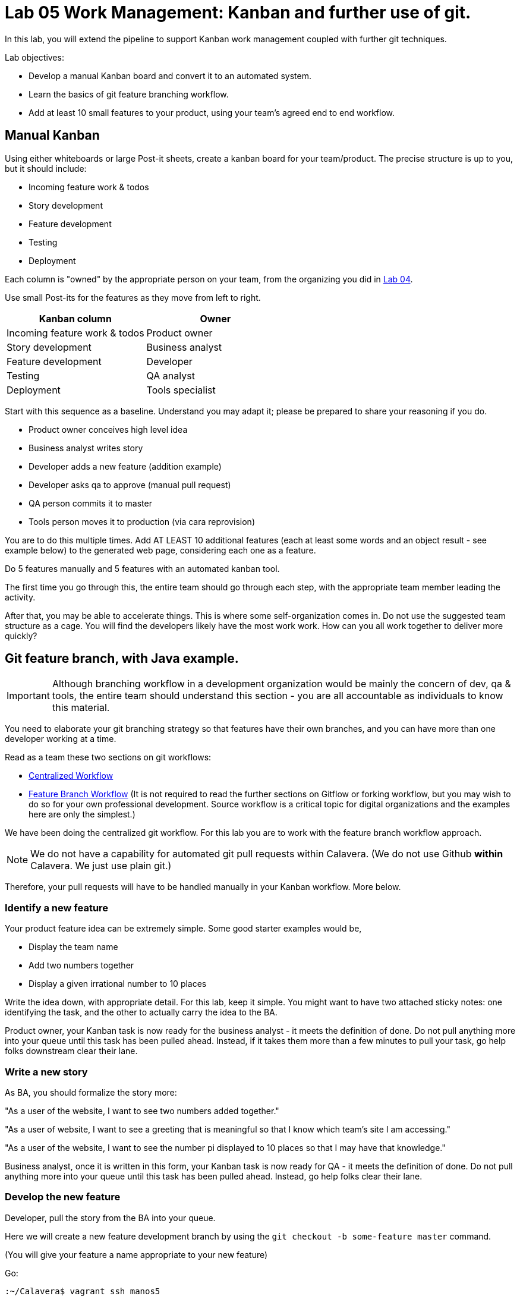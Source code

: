 = Lab 05 Work Management: Kanban and further use of git.
In this lab, you will extend the pipeline to support Kanban work management coupled with further git techniques.

Lab objectives:

* Develop a manual Kanban board and convert it to an automated system.
* Learn the basics of git feature branching workflow.
* Add at least 10 small features to your product, using your team's agreed end to end workflow.

== Manual Kanban

Using either whiteboards or large Post-it sheets, create a kanban board for your team/product. The precise structure is up to you, but it should include:

* Incoming feature work & todos
* Story development
* Feature development
* Testing
* Deployment

Each column is "owned" by the appropriate person on your team, from the organizing you did in https://github.com/dm-academy/aitm-labs/blob/master/Lab-04/04-tech-lab.adoc[Lab 04].

Use small Post-its for the features as they move from left to right.

[cols="2*", options="header"]
|====
|Kanban column |Owner
|Incoming feature work & todos |Product owner
|Story development | Business analyst
|Feature development |Developer
|Testing | QA analyst
|Deployment | Tools specialist
|====

Start with this sequence as a baseline. Understand you may adapt it; please be prepared to share your reasoning if you do.

* Product owner conceives high level idea
* Business analyst writes story
* Developer adds a new feature (addition example)
* Developer asks qa to approve (manual pull request)
* QA person commits it to master
* Tools person moves it to production (via cara reprovision)

You are to do this multiple times. Add AT LEAST 10 additional features (each at least some words and an object result - see example below) to the generated web page, considering each one as a feature.

Do  5 features manually and 5 features with an automated kanban tool.

The first time you go through this, the entire team should go through each step, with the appropriate team member leading the activity.

After that, you may be able to accelerate things. This is where some self-organization comes in. Do not use the suggested team structure as a cage. You will find the developers likely have the most work work. How can you all work together to deliver more quickly?

== Git feature branch, with Java example.

IMPORTANT: Although branching workflow in a development organization would be mainly the concern of dev, qa & tools, the entire team should understand this section - you are all accountable as individuals to know this material.

You need to elaborate your git branching strategy so that features have their own branches, and you can have more than one developer working at a time.

Read as a team these two sections on git workflows:

* https://www.atlassian.com/git/tutorials/comparing-workflows/centralized-workflow[Centralized Workflow]
* https://www.atlassian.com/git/tutorials/comparing-workflows/feature-branch-workflowtree[Feature Branch Workflow]
(It is not required to read the further sections on Gitflow or forking workflow, but you may wish to do so for your own professional development. Source workflow is a critical topic for digital organizations and the examples here are only the simplest.)

We have been doing the centralized git workflow. For this lab you are to work with the feature branch workflow approach.

NOTE: We do not have a capability for automated git pull requests within Calavera. (We do not use Github *within* Calavera. We just use plain git.)

Therefore, your pull requests will have to be handled manually in your Kanban workflow. More below.

=== Identify a new feature
Your product feature idea can be extremely simple. Some good starter examples would be,

* Display the team name
* Add two numbers together
* Display a given irrational number to 10 places

Write the idea down, with appropriate detail. For this lab, keep it simple. You might want to have two attached sticky notes: one identifying the task, and the other to actually carry the idea to the BA.

Product owner, your Kanban task is now ready for the business analyst - it meets the definition of done. Do not pull anything more into your queue until this task has been pulled ahead. Instead, if it takes them more than a few minutes to pull your task, go help folks downstream clear their lane.

=== Write a new story
As BA, you should formalize the story more:

"As a user of the website, I want to see two numbers added together."

"As a user of website, I want to see a greeting that is meaningful so that I know which team's site I am accessing."

"As a user of the website, I want to see the number pi displayed to 10 places so that I may have that knowledge."

Business analyst, once it is written in this form, your Kanban task is now ready for QA - it meets the definition of done. Do not pull anything more into your queue until this task has been pulled ahead. Instead, go help folks clear their lane.

=== Develop the new feature

Developer, pull the story from the BA into your queue.

Here we will create a new feature development branch by using the `git checkout -b some-feature master` command.

(You will give your feature a name appropriate to your new feature)

Go:

 :~/Calavera$ vagrant ssh manos5
 vagrant@manos5:~$ cd /home/hijo
 vagrant@manos5:/home/hijo$ git checkout -b add-numbers master
 Switched to a new branch 'add-numbers'

You have added a new branch and switched to it. You can test this:

....
vagrant@manos5:/home/hijo$ touch x
vagrant@manos5:/home/hijo$ git add x
vagrant@manos5:/home/hijo$ git commit -m "testing new branch"
[add-numbers 3437d8e] testing new branch
 1 file changed, 0 insertions(+), 0 deletions(-)
 create mode 100644 x
vagrant@manos5:/home/hijo$ ls
build.xml  src  target  x
vagrant@manos5:/home/hijo$ git checkout master
Switched to branch 'master'
vagrant@manos5:/home/hijo$ ls
build.xml  src  target
vagrant@manos5:/home/hijo$ git checkout add-numbers
Switched to branch 'add-numbers'
vagrant@manos5:/home/hijo$ ls
build.xml  src  target  x

....

See how that works? The file "x" is visible in the "add-numbers" branch, but not in the master branch. Delete it:

 vagrant@manos5:/home/hijo$ rm x

IMPORTANT: The java files resulting from this lab can be referenced in its https://github.com/dm-academy/aitm-labs/tree/master/Lab-05[Github folder].

Now, let's write a test. (You should always write the test first in test driven development.)

 vagrant@manos5:/home/hijo$ nano src/test/java/biz/calavera/TestClass1.java

In nano, at the end of the code but *before the last brace "}"*, add

....
public void testSum() {
                assertEquals("two numbers sum OK", 10, this.a.sum(5, 5));
....

and save. Build it:

....
 vagrant@manos5:/home/hijo$ sudo ant
 Buildfile: /home/hijo/build.xml

 init:
      [echo]

[---deleted lines---]

 compile:
     [javac] Compiling 2 source files to /home/hijo/target
     [javac] Compiling 1 source file to /home/hijo/target
     [javac] /home/hijo/src/test/java/biz/calavera/TestClass1.java:41: error: cannot find symbol
     [javac] 			assertEquals("two numbers sum OK", 10, this.a.sum(5, 5));
     [javac] 			                                             ^
     [javac]   symbol:   method sum(int,int)
     [javac]   location: variable a of type Class1
     [javac] 1 error

 BUILD FAILED
 /home/hijo/build.xml:68: Compile failed; see the compiler error output for details.

 Total time: 1 second
....

Unsurprisingly, the build broke. You wrote a test and no implementation. Let's implement the feature:

 vagrant@manos5:/home/hijo$ nano src/main/java/biz/calavera/Class1.java

At the end, before the last brace, add:

....
public int sum(int int1, int int2)
{
      return int1+int2;
}
....

Exit nano; you can now `sudo ant` and it should work.

Let's display your new functionality to the world:

 nano src/main/java/biz/calavera/MainServlet.java

Add to the indicated location the last line in the following block:
....
Class1 oResp = new Class1(message);
out.println(oResp.webMessage());
out.println("I think seven plus six is " + oResp.sum(7,6));
....

NOTE: Notice that we tested 5+5, but for the actual application we are using 7+6. This is deliberate.

NOTE: You can keep adding `out.println`("my text") lines to MainServlet.java, in the `public void doGet method`, for new features. They all display on the same page.

Rebuild and redisplay. You should see the phrase,

"I think seven plus six is 13"

added to your web page.

Now that it is working, stage and commit the changes:

....
vagrant@manos5:/home/hijo$ git add . -A
vagrant@manos5:/home/hijo$ git commit -m "sum feature"
[add-numbers ba34954] sum feature
 4 files changed, 9 insertions(+), 2 deletions(-)
 delete mode 100644 x
....

NOTE: `git add . -A` is a lazy way of adding all the files you've worked on in the directory. You also can add them one by one by names (e.g. `git add path/to/myfile.java`) if you are changing several things at once but only want to commit some of them.

*Reminder: the person leading the lab at this point should be the developer.*

If your feature is passing your tests, you can push it to origin, but NOT master. As suggested in the Atlassian web tutorial, push it to your feature branch, in this case "add-numbers":

....
vagrant@manos5:/home/hijo$ git push origin add-numbers
Counting objects: 29, done.
Compressing objects: 100% (10/10), done.
Writing objects: 100% (17/17), 1.34 KiB | 0 bytes/s, done.
Total 17 (delta 4), reused 0 (delta 0)
remote:   % Total    % Received % Xferd  Average Speed   Time    Time     Time  Current
remote:                                  Dload  Upload   Total   Spent    Left  Speed
remote: 100    30  100    30    0     0   1918      0 --:--:-- --:--:-- --:--:--  2000
remote: Scheduled polling of hijoInit
To ssh://cerebro5/home/hijo.git
 * [new branch]      add-numbers -> add-numbers
vagrant@manos5:/home/hijo$
....

Now, here is a tricky question.

Look at your Jenkins console. Why didn't the build run? Investigate the hijoInit configuration. Don't move on until you see why.

Developer, your Kanban task is now ready for QA - it meets the definition of done. Do not pull anything more into your queue until this task has been pulled ahead. Instead, go help folks downstream clear their lane.

=== Test the new feature

NOTE: In this section, we will create an additional repository for the QA person, who becomes the collaborative development partner (like Bill in the Atlassian writeup.

QA, once you have received the task from the developer:

Starting as your public ID, log into manos:

 :~/Calavera$ vagrant ssh manos5

Create a new directory for your own personal use.

NOTE: In a real environment, you would likely do this on your own VM. This is a small compromise to prevent us setting up a QA VM. I may do so in the future.

Go:

....
vagrant@manos5:/home$ sudo mkdir /home/QA
vagrant@manos5:/home$ sudo chmod 777 /home/QA
vagrant@manos5:/home$ cd /home/QA
vagrant@manos5:/home/QA$ git clone ssh://cerebro5/home/hijo.git
Cloning into 'hijo'...
remote: Counting objects: 35, done.
remote: Compressing objects: 100% (21/21), done.
remote: Total 35 (delta 4), reused 0 (delta 0)
Receiving objects: 100% (35/35), 5.24 KiB | 0 bytes/s, done.
Resolving deltas: 100% (4/4), done.
Checking connectivity... done.
vagrant@manos5:/home/QA$ cd hijo/
vagrant@manos5:/home/QA/hijo$ tree
.
├── build.xml
├── src
│   ├── main
│   │   ├── config
│   │   │   └── web.xml
│   │   └── java
│   │       └── biz
│   │           └── calavera
│   │               ├── Class1.java
│   │               └── MainServlet.java
│   └── test
│       └── java
│           └── biz
│               └── calavera
│                   └── TestClass1.java
└── target
    └── web.xml

11 directories, 6 files

vagrant@manos5:/home/QA$ cat src/main/java/biz/calavera/Class1.java
package biz.calavera;


public class Class1 {
          String strMsg;

          public Class1 (String inString)
          {
                    strMsg = inString;
          }
        public String five()
        {
                return "five";
        }

          public String webMessage()
          {
              return "<h1>" + strMsg + "</h1>";
          }


        }

....

What's this? Where are the new changes? Go:

....
vagrant@manos5:/home/QA/hijo$ git show-branch
[master] initial commit
....

Ok, we're on the master branch. What other branches are there?

....
vagrant@manos5:/home/QA/hijo$ git show-branch -a
* [master] initial commit
 ! [origin/HEAD] initial commit
  ! [origin/add-numbers] sum feature
   ! [origin/master] initial commit
----
  +  [origin/add-numbers] sum feature
  +  [origin/add-numbers^] testing new branch
*+++ [master] initial commit
....

Ah, the developer said  I needed to be on the add-numbers branch.

....
vagrant@manos5:/home/QA/hijo$ git checkout add-numbers
Branch add-numbers set up to track remote branch add-numbers from origin.
Switched to a new branch 'add-numbers'
vagrant@manos5:/home/QA/hijo$ cat hijo/src/main/java/biz/calavera/Class1.java
cat: hijo/src/main/java/biz/calavera/Class1.java: No such file or directory
vagrant@manos5:/home/QA/hijo$ cat src/main/java/biz/calavera/Class1.java
package biz.calavera;


public class Class1 {
          String strMsg;

          public Class1 (String inString)
          {
                    strMsg = inString;
          }
        public String five()
        {
                return "five";
        }

          public String webMessage()
          {
              return "<h1>" + strMsg + "</h1>";
          }

          public int sum(int int1, int int2)
          {
		return int1+int2;
	  }

        }
....

There's the new feature.

Thinking of yourself as the QA person, execute the following tests:

Review the code changes they have made. Go:

....
vagrant@manos5:/home/QA/hijo$ git diff master add-numbers src/main/java/biz/calavera/Class1.java
diff --git a/src/main/java/biz/calavera/Class1.java b/src/main/java/biz/calavera/Class1.java
index ff93f47..9484653 100644
--- a/src/main/java/biz/calavera/Class1.java
+++ b/src/main/java/biz/calavera/Class1.java
@@ -18,5 +18,9 @@ public class Class1 {
               return "<h1>" + strMsg + "</h1>";
           }

+          public int sum(int int1, int int2)
+          {
+               return int1+int2;
+         }

         }
diff --git a/src/main/java/biz/calavera/MainServlet.java b/src/main/java/biz/calavera/MainServlet.java
index f05d53b..1489918 100644
--- a/src/main/java/biz/calavera/MainServlet.java
+++ b/src/main/java/biz/calavera/MainServlet.java
@@ -30,7 +30,7 @@ public class MainServlet extends HttpServlet {

               Class1 oResp = new Class1(message);
              out.println(oResp.webMessage());
-
+              out.println("I think seven plus six is " + oResp.sum(7,6));
          }

          public void destroy()
diff --git a/src/test/java/biz/calavera/TestClass1.java b/src/test/java/biz/calavera/TestClass1.java
index 0c4c49c..226cbca 100644
--- a/src/test/java/biz/calavera/TestClass1.java
+++ b/src/test/java/biz/calavera/TestClass1.java
@@ -36,5 +36,8 @@ public class TestClass1 {
                     assertEquals("five is 5", "five", this.a.five());  //a.five = "five"
                     assertEquals("string correctly generated", "<h1>TestWebMessage</h1>", this.a.webMessage());
        }
-
+
+       public void testSum() {
+                       assertEquals("two numbers sum OK", 10, this.a.sum(5, 5));
+       }
 }
END
....

(Type "q" to continue.)

This shows you the differences in the three changed files, across the two branches. You can also do it for just one file at a time, by passing in the path & name of the file - try this.

Re-build the application (you can run `sudo ant`). Note that when you do so, you replace whatever has been built and deployed to the local Tomcat instance (as above, we'll probably put in a new pipeline node for manual QA in the future.) Examine the web page output; it should look like:

image::QA-display.png[]

When you are satisfied, you can push to master:

....
vagrant@manos5:/home/QA/hijo$ git checkout master
Switched to branch 'master'
Your branch is up-to-date with 'origin/master'.
vagrant@manos5:/home/QA/hijo$ git pull
Already up-to-date.
vagrant@manos5:/home/QA/hijo$ git pull origin add-numbers
From ssh://cerebro5/home/hijo
 * branch            add-numbers -> FETCH_HEAD
Updating e0fab6d..ba34954
Fast-forward
 src/main/java/biz/calavera/Class1.java      | 4 ++++
 src/main/java/biz/calavera/MainServlet.java | 2 +-
 src/test/java/biz/calavera/TestClass1.java  | 5 ++++-
 3 files changed, 9 insertions(+), 2 deletions(-)
vagrant@manos5:/home/QA/hijo$ git push origin master
Total 0 (delta 0), reused 0 (delta 0)
remote:   % Total    % Received % Xferd  Average Speed   Time    Time     Time  Current
remote:                                  Dload  Upload   Total   Spent    Left  Speed
remote: 100    30  100    30    0     0   2109      0 --:--:-- --:--:-- --:--:--  2142
remote: Scheduled polling of hijoInit
To ssh://cerebro5/home/hijo.git
   e0fab6d..ba34954  master -> master
vagrant@manos5:/home/QA/hijo$
....

Notice we did a "git pull," that resulted in "Already up-to-date." In a busy development environment, that might easily not be the case.

****
*Developers note:*

Doing anything more ambitious with the Java (generating Javascript, adding classes, etc) is strictly extra credit. Don't distract yourself with getting too technical. But have fun.

You should continue using test-driven development however.

Also feel free to visit the other teams and borrow anything interesting they have done.
****

IMPORTANT: At this writing, I would appreciate a basic Javascript approach that would allow the web site consumer to enter simple data (integers and strings), in a manner consumable by the supporting Java code.

QA, your Kanban task is now ready for QA - it meets the definition of done. Do not pull anything more into your queue until this task has been pulled ahead. Instead, go help folks downstream clear their lane.

=== Deploy to production
The tools team now pulls the task into their queue. Their job is easy. As publicXX, go:

`~/Calavera$ vagrant reload --provision caraxx`

and after a few minutes the new production website should appear, identical to the QA screenshot above.

Time to define some of your own features! Do 4 more manually and move to the next section.

As you move forward with more features, consider that you have all the skills not just for separate dev & QA, but for two different developers as well. You can certainly set up a third directory, e.g/ home/hijo2, in the same was as the QA directory. It's up to you as you self-organize. 

== Automated Kanban
Once you have developed at least 5 features with your manual Kanban board, switch to an online SaaS tool. (Consider the section in the AITM textbook, http://dm-academy.github.io/aitm/#_the_shared_mental_model_of_the_work_to_be_done"[Time and Space Shifting."])

For the Fall 2015 lab, Teams 1 and 2 will use https://trello.com/[Trello].
Teams 3 and 4 will use https://tree.taiga.io[Taiga].

The Cloud-based SaaS sites have extensive instructions and do their best to make it easy. Therefore, this lab does not provide step by step instructions. For both Taiga and Trello, your team lead should sign up first and create the team, and then invite the other members. I have tested that this works for both systems.

Part of the learning in this lab is climbing the learning curve for these applications. We will work through any issues in class and I will update the lab with more details if required.

Once you are provisioned with the online tool, you should use your manual Kanban board as a basis and adapt the online system for your team.

Finally, once you have moved features through the automated tool, discuss: how do you like the manual vs automated kanban approach?

Good job on finishing yet another lab. Next week: operations & monitoring.
